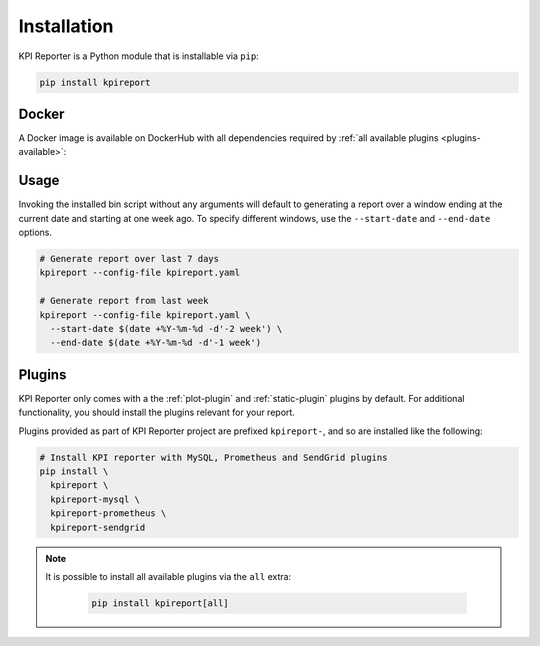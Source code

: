 .. _getting-started-installation:

=============
Installation
=============

KPI Reporter is a Python module that is installable via ``pip``:

.. image:: https://img.shields.io/pypi/v/kpireport
   :target: https://pypi.org/project/kpireport

.. image:: https://img.shields.io/pypi/pyversions/kpireport
   :target: https://pypi.org/project/kpireport

.. code-block:: shell

  pip install kpireport

Docker
======

A Docker image is available on DockerHub with all dependencies required by
:ref:`all available plugins <plugins-available>`:

.. image:: https://images.microbadger.com/badges/version/diurnalist/kpireporter.svg
   :target: https://hub.docker.com/repository/docker/diurnalist/kpireporter

Usage
=====

Invoking the installed bin script without any arguments will default to
generating a report over a window ending at the current date and starting at
one week ago. To specify different windows, use the ``--start-date`` and
``--end-date`` options.

.. code-block:: shell

  # Generate report over last 7 days
  kpireport --config-file kpireport.yaml

  # Generate report from last week
  kpireport --config-file kpireport.yaml \
    --start-date $(date +%Y-%m-%d -d'-2 week') \
    --end-date $(date +%Y-%m-%d -d'-1 week')

Plugins
=======

KPI Reporter only comes with a the :ref:`plot-plugin` and :ref:`static-plugin`
plugins by default. For additional functionality, you should install the
plugins relevant for your report.

Plugins provided as part of KPI Reporter project are prefixed ``kpireport-``,
and so are installed like the following:

.. code-block:: shell

    # Install KPI reporter with MySQL, Prometheus and SendGrid plugins
    pip install \
      kpireport \
      kpireport-mysql \
      kpireport-prometheus \
      kpireport-sendgrid

.. note::

    It is possible to install all available plugins via the ``all`` extra:

      .. code-block:: shell

          pip install kpireport[all]
